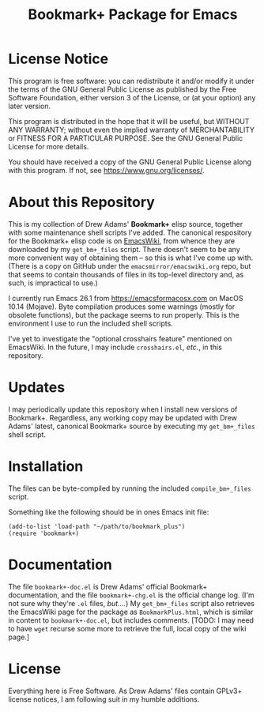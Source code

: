 #+TITLE: Bookmark+ Package for Emacs
#+STARTUP: align
#+STARTUP: content
#+STARTUP: inlineimages


* License Notice

This program is free software: you can redistribute it and/or modify
it under the terms of the GNU General Public License as published by
the Free Software Foundation, either version 3 of the License, or
(at your option) any later version.

This program is distributed in the hope that it will be useful,
but WITHOUT ANY WARRANTY; without even the implied warranty of
MERCHANTABILITY or FITNESS FOR A PARTICULAR PURPOSE.  See the
GNU General Public License for more details.

You should have received a copy of the GNU General Public License
along with this program.  If not, see <https://www.gnu.org/licenses/>.

* About this Repository

This is my collection of Drew Adams' *Bookmark+* elisp source,
together with some maintenance shell scripts I've added.  The
canonical respository for the Bookmark+ elisp code is on [[https://www.emacswiki.org/emacs/BookmarkPlus][EmacsWiki]],
from whence they are downloaded by my ~get_bm+_files~ script.  There
doesn't seem to be any more convenient way of obtaining them -- so
this is what I've come up with.  (There is a copy on GitHub under the
~emacsmirror/emacswiki.org~ repo, but that seems to contain thousands
of files in its top-level directory and, as such, is impractical to
use.)

I currently run Emacs 26.1 from https://emacsformacosx.com on MacOS
10.14 (Mojave).  Byte compilation produces some warnings (mostly for
obsolete functions), but the package seems to run properly.  This is
the environment I use to run the included shell scripts.

I've yet to investigate the "optional crosshairs feature" mentioned on
EmacsWiki.  In the future, I may include ~crosshairs.el~, /etc./, in
this repository.

* Updates

I may periodically update this repository when I install new versions
of Bookmark+.  Regardless, any working copy may be updated with Drew
Adams' latest, canonical Bookmark+ source by executing my
~get_bm+_files~ shell script.

* Installation

The files can be byte-compiled by running the included
~compile_bm+_files~ script.

Something like the following should be in ones Emacs init file:

: (add-to-list 'load-path "~/path/to/bookmark_plus")
: (require 'bookmark+)

* Documentation

The file ~bookmark+-doc.el~ is Drew Adams' official Bookmark+
documentation, and the file ~bookmark+-chg.el~ is the official change
log.  (I'm not sure why they're ~.el~ files, /but..../) My
~get_bm+_files~ script also retrieves the EmacsWiki page for the
package as ~BookmarkPlus.html~, which is similar in content to
~bookmark+-doc.el~, but includes comments.  [TODO: I may need to have
~wget~ recurse some more to retrieve the full, local copy of the wiki
page.]

* License

Everything here is Free Software.  As Drew Adams' files contain GPLv3+
license notices, I am following suit in my humble additions.

